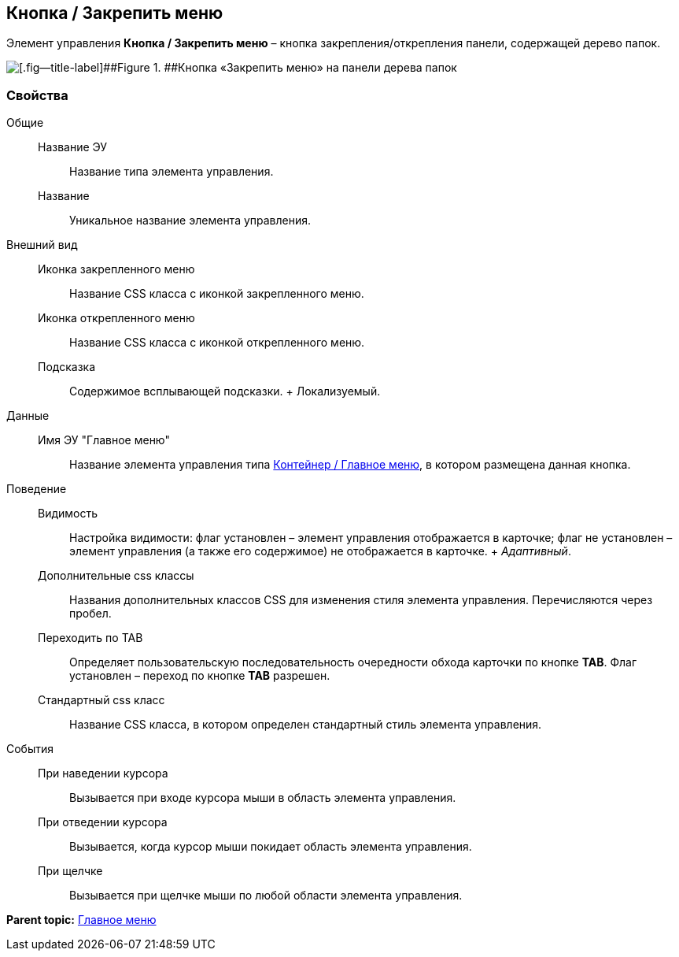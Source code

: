 
== Кнопка / Закрепить меню

Элемент управления [.ph .uicontrol]*Кнопка / Закрепить меню* – кнопка закрепления/открепления панели, содержащей дерево папок.

image::mainmenupinbutton.png[[.fig--title-label]##Figure 1. ##Кнопка «Закрепить меню» на панели дерева папок]

=== Свойства

Общие::
  Название ЭУ;;
    Название типа элемента управления.
  Название;;
    Уникальное название элемента управления.
Внешний вид::
  Иконка закрепленного меню;;
    Название CSS класса с иконкой закрепленного меню.
  Иконка открепленного меню;;
    Название CSS класса с иконкой открепленного меню.
  Подсказка;;
    Содержимое всплывающей подсказки.
    +
    [#Control_mainmenupinbutton__d7e65 .dfn .term]#Локализуемый#.
Данные::
  Имя ЭУ "Главное меню";;
    Название элемента управления типа xref:Control_mainmenu.adoc[Контейнер / Главное меню], в котором размещена данная кнопка.
Поведение::
  Видимость;;
    Настройка видимости: флаг установлен – элемент управления отображается в карточке; флаг не установлен – элемент управления (а также его содержимое) не отображается в карточке.
    +
    [.dfn .term]_Адаптивный_.
  Дополнительные css классы;;
    Названия дополнительных классов CSS для изменения стиля элемента управления. Перечисляются через пробел.
  Переходить по TAB;;
    Определяет пользовательскую последовательность очередности обхода карточки по кнопке [.ph .uicontrol]*TAB*. Флаг установлен – переход по кнопке [.ph .uicontrol]*TAB* разрешен.
  Стандартный css класс;;
    Название CSS класса, в котором определен стандартный стиль элемента управления.
События::
  При наведении курсора;;
    Вызывается при входе курсора мыши в область элемента управления.
  При отведении курсора;;
    Вызывается, когда курсор мыши покидает область элемента управления.
  При щелчке;;
    Вызывается при щелчке мыши по любой области элемента управления.

*Parent topic:* xref:MainMenuControls.adoc[Главное меню]
